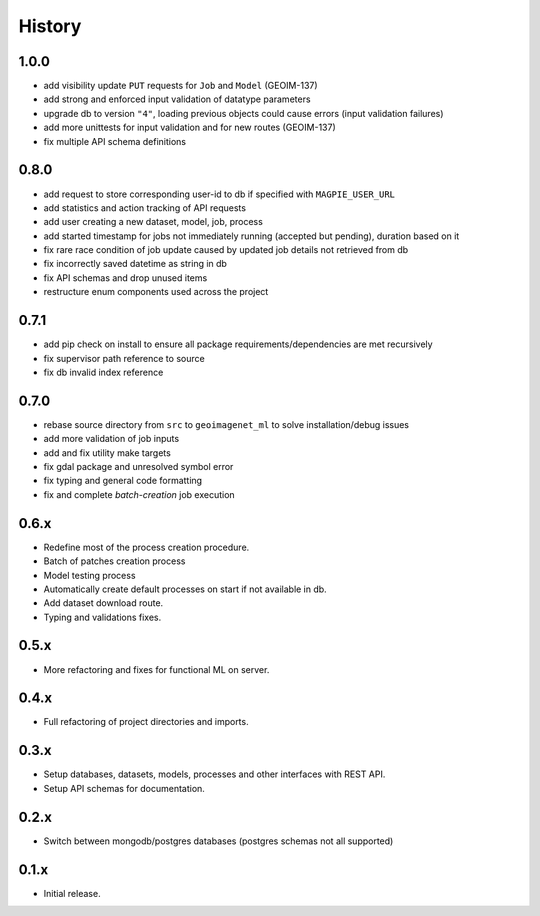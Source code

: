 .. :changelog:

History
=======

1.0.0
---------------------

* add visibility update ``PUT`` requests for ``Job`` and ``Model`` (GEOIM-137)
* add strong and enforced input validation of datatype parameters
* upgrade db to version ``"4"``, loading previous objects could cause errors (input validation failures)
* add more unittests for input validation and for new routes (GEOIM-137)
* fix multiple API schema definitions

0.8.0
---------------------

* add request to store corresponding user-id to db if specified with ``MAGPIE_USER_URL``
* add statistics and action tracking of API requests
* add user creating a new dataset, model, job, process
* add started timestamp for jobs not immediately running (accepted but pending), duration based on it
* fix rare race condition of job update caused by updated job details not retrieved from db
* fix incorrectly saved datetime as string in db
* fix API schemas and drop unused items
* restructure enum components used across the project

0.7.1
---------------------

* add pip check on install to ensure all package requirements/dependencies are met recursively
* fix supervisor path reference to source
* fix db invalid index reference

0.7.0
---------------------

* rebase source directory from ``src`` to ``geoimagenet_ml`` to solve installation/debug issues
* add more validation of job inputs
* add and fix utility make targets
* fix gdal package and unresolved symbol error
* fix typing and general code formatting
* fix and complete `batch-creation` job execution

0.6.x
---------------------

* Redefine most of the process creation procedure.
* Batch of patches creation process
* Model testing process
* Automatically create default processes on start if not available in db.
* Add dataset download route.
* Typing and validations fixes.

0.5.x
---------------------

* More refactoring and fixes for functional ML on server.

0.4.x
---------------------

* Full refactoring of project directories and imports.

0.3.x
---------------------

* Setup databases, datasets, models, processes and other interfaces with REST API.
* Setup API schemas for documentation.

0.2.x
---------------------

* Switch between mongodb/postgres databases (postgres schemas not all supported)

0.1.x
---------------------

* Initial release.
